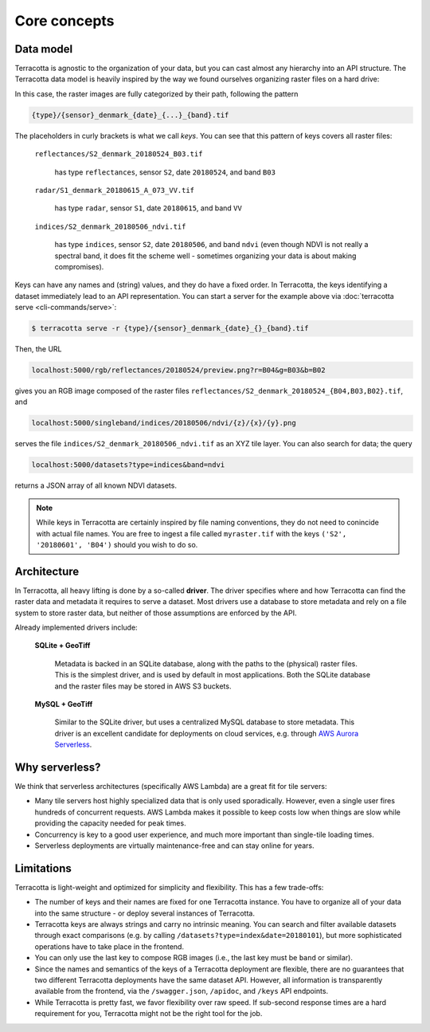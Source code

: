 Core concepts
=============

Data model
----------

Terracotta is agnostic to the organization of your data, but you can
cast almost any hierarchy into an API structure. The Terracotta data
model is heavily inspired by the way we found ourselves organizing
raster files on a hard drive:

.. image:: _figures/raster_folder.png
   :scale: 70%

In this case, the raster images are fully categorized by their path,
following the pattern

.. code-block:: none

   {type}/{sensor}_denmark_{date}_{...}_{band}.tif

The placeholders in curly brackets is what we call *keys*. You can see
that this pattern of keys covers all raster files:

   ``reflectances/S2_denmark_20180524_B03.tif``

      has type ``reflectances``, sensor ``S2``, date ``20180524``,
      and band ``B03``

   ``radar/S1_denmark_20180615_A_073_VV.tif``

      has type ``radar``, sensor ``S1``, date ``20180615``,
      and band ``VV``

   ``indices/S2_denmark_20180506_ndvi.tif``

      has type ``indices``, sensor ``S2``, date ``20180506``,
      and band ``ndvi`` (even though NDVI is not really a spectral
      band, it does fit the scheme well - sometimes organizing your
      data is about making compromises).

Keys can have any names and (string) values, and they do have a fixed
order. In Terracotta, the keys identifying a dataset immediately lead
to an API representation. You can start a server for the example above
via :doc:`terracotta serve <cli-commands/serve>`:

.. code-block:: bash

   $ terracotta serve -r {type}/{sensor}_denmark_{date}_{}_{band}.tif

Then, the URL

.. code-block:: none

   localhost:5000/rgb/reflectances/20180524/preview.png?r=B04&g=B03&b=B02

gives you an RGB image composed of the raster files
``reflectances/S2_denmark_20180524_{B04,B03,B02}.tif``, and

.. code-block:: none

   localhost:5000/singleband/indices/20180506/ndvi/{z}/{x}/{y}.png

serves the file ``indices/S2_denmark_20180506_ndvi.tif`` as an XYZ tile
layer. You can also search for data; the query

.. code-block:: none

   localhost:5000/datasets?type=indices&band=ndvi

returns a JSON array of all known NDVI datasets.

.. note::

   While keys in Terracotta are certainly inspired by file naming
   conventions, they do not need to conincide with actual file names. You
   are free to ingest a file called ``myraster.tif`` with the keys
   ``('S2', '20180601', 'B04')`` should you wish to do so.


Architecture
------------

.. image:: _figures/architecture-660px.png

In Terracotta, all heavy lifting is done by a so-called **driver**. The
driver specifies where and how Terracotta can find the raster data and
metadata it requires to serve a dataset. Most drivers use a database to
store metadata and rely on a file system to store raster data, but
neither of those assumptions are enforced by the API.

Already implemented drivers include:

   **SQLite + GeoTiff**

      Metadata is backed in an SQLite database, along
      with the paths to the (physical) raster files. This is the simplest
      driver, and is used by default in most applications. Both the SQLite
      database and the raster files may be stored in AWS S3 buckets.

   **MySQL + GeoTiff**

      Similar to the SQLite driver, but uses a
      centralized MySQL database to store metadata. This driver is an
      excellent candidate for deployments on cloud services, e.g. through
      `AWS Aurora Serverless <https://aws.amazon.com/rds/aurora/serverless/>`__.


Why serverless?
---------------

We think that serverless architectures (specifically AWS Lambda) are a great
fit for tile servers:

- Many tile servers host highly specialized data that is only used
  sporadically. However, even a single user fires hundreds of concurrent
  requests. AWS Lambda makes it possible to keep costs low when things are slow
  while providing the capacity needed for peak times.
- Concurrency is key to a good user experience, and much more important
  than single-tile loading times.
- Serverless deployments are virtually maintenance-free and can stay
  online for years.


Limitations
-----------

Terracotta is light-weight and optimized for simplicity and flexibility.
This has a few trade-offs:

-  The number of keys and their names are fixed for one Terracotta
   instance. You have to organize all of your data into the same
   structure - or deploy several instances of Terracotta.
-  Terracotta keys are always strings and carry no intrinsic meaning.
   You can search and filter available datasets through exact
   comparisons (e.g. by calling ``/datasets?type=index&date=20180101``),
   but more sophisticated operations have to take place in the frontend.
-  You can only use the last key to compose RGB images (i.e., the last
   key must be ``band`` or similar).
-  Since the names and semantics of the keys of a Terracotta deployment
   are flexible, there are no guarantees that two different Terracotta
   deployments have the same dataset API. However, all information is
   transparently available from the frontend, via the ``/swagger.json``,
   ``/apidoc``, and ``/keys`` API endpoints.
-  While Terracotta is pretty fast, we favor flexibility over raw speed.
   If sub-second response times are a hard requirement for you,
   Terracotta might not be the right tool for the job.
